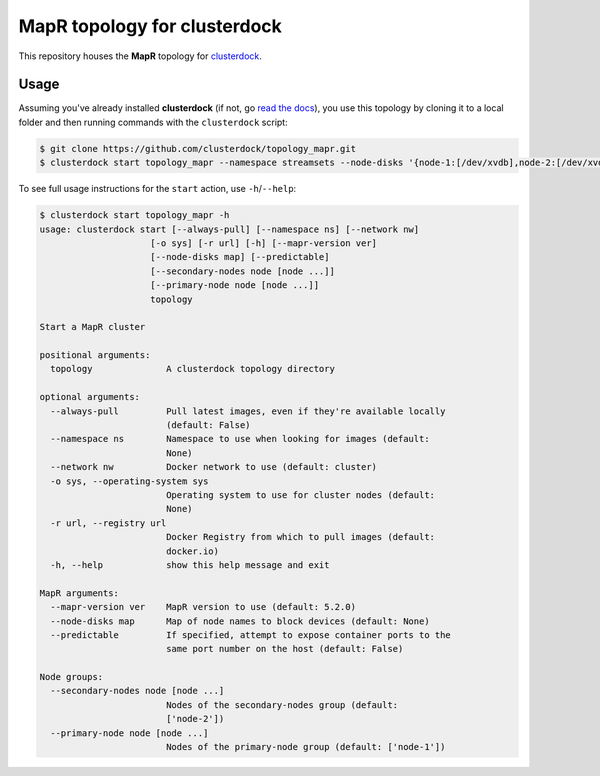 =============================
MapR topology for clusterdock
=============================

This repository houses the **MapR** topology for `clusterdock`_.

.. _clusterdock: https://github.com/clusterdock/clusterdock

Usage
=====

Assuming you've already installed **clusterdock** (if not, go `read the docs`_),
you use this topology by cloning it to a local folder and then running commands
with the ``clusterdock`` script:

.. _read the docs: http://clusterdock.readthedocs.io/en/latest/

.. code-block:: console

    $ git clone https://github.com/clusterdock/topology_mapr.git
    $ clusterdock start topology_mapr --namespace streamsets --node-disks '{node-1:[/dev/xvdb],node-2:[/dev/xvdc]}' --predictable --mapr-version 5.2.0

To see full usage instructions for the ``start`` action, use ``-h``/``--help``:                                                 

.. code-block:: console

    $ clusterdock start topology_mapr -h
    usage: clusterdock start [--always-pull] [--namespace ns] [--network nw]
                         [-o sys] [-r url] [-h] [--mapr-version ver]
                         [--node-disks map] [--predictable]
                         [--secondary-nodes node [node ...]]
                         [--primary-node node [node ...]]
                         topology

    Start a MapR cluster
    
    positional arguments:
      topology              A clusterdock topology directory
    
    optional arguments:
      --always-pull         Pull latest images, even if they're available locally
                            (default: False)
      --namespace ns        Namespace to use when looking for images (default:
                            None)
      --network nw          Docker network to use (default: cluster)
      -o sys, --operating-system sys
                            Operating system to use for cluster nodes (default:
                            None)
      -r url, --registry url
                            Docker Registry from which to pull images (default:
                            docker.io)
      -h, --help            show this help message and exit
    
    MapR arguments:
      --mapr-version ver    MapR version to use (default: 5.2.0)
      --node-disks map      Map of node names to block devices (default: None)
      --predictable         If specified, attempt to expose container ports to the
                            same port number on the host (default: False)
    
    Node groups:
      --secondary-nodes node [node ...]
                            Nodes of the secondary-nodes group (default:
                            ['node-2'])
      --primary-node node [node ...]
                            Nodes of the primary-node group (default: ['node-1'])
